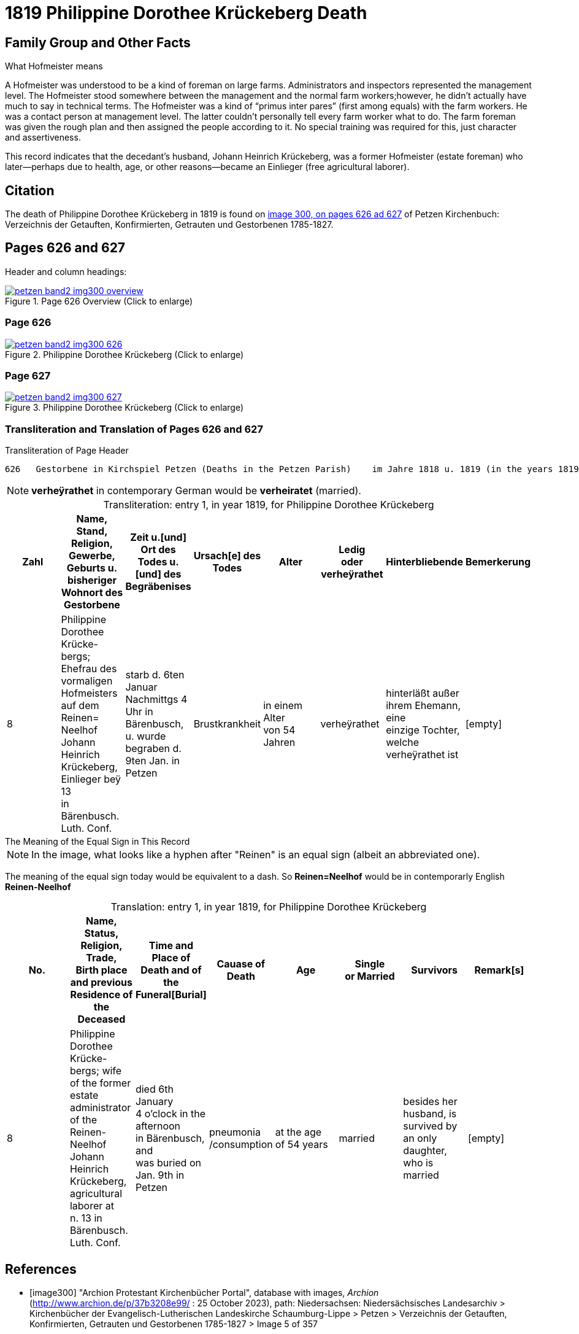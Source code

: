 = 1819 Philippine Dorothee Krückeberg Death
:page-role: doc-width

== Family Group and Other Facts

.What Hofmeister means
****
A Hofmeister was understood to be a kind of foreman on large farms. Administrators and inspectors represented the management level.
The Hofmeister stood somewhere between the management and the normal farm workers;however, he didn't actually have much to say in
technical terms. The Hofmeister was a kind of “primus inter pares” (first among equals) with the farm workers. He was a contact
person at management level. The latter couldn't personally tell every farm worker what to do. The farm foreman was given the rough
plan and then assigned the people according to it. No special training was required for this, just character and assertiveness.
****

This record indicates that the decedant's husband, Johann Heinrich Krückeberg, was a former
Hofmeister (estate foreman) who later--perhaps due to health, age, or other reasons--became an Einlieger (free agricultural laborer). 

== Citation

The death of  Philippine Dorothee Krückeberg in 1819 is found on <<image300, image 300, on pages 626 ad 627>> of Petzen Kirchenbuch: Verzeichnis der Getauften, Konfirmierten, Getrauten und Gestorbenen 1785-1827.

== Pages 626 and 627

Header and column headings:

image::petzen-band2-img300-overview.jpg[title="Page 626 Overview (Click to enlarge)",link=self]

=== Page 626

image::petzen-band2-img300-626.jpg[title="Philippine Dorothee Krückeberg (Click to enlarge)",link=self]

=== Page 627

image::petzen-band2-img300-627.jpg[title="Philippine Dorothee Krückeberg (Click to enlarge)",link=self]

=== Transliteration and Translation of Pages 626 and 627

.Transliteration of Page Header
....
626   Gestorbene in Kirchspiel Petzen (Deaths in the Petzen Parish)    im Jahre 1818 u. 1819 (in the years 1819 and 1819)          626
....
//....
//626   Gestorbene in Kirchspiel Petzen (Deaths in the Petzen Parish)    im Jahre 1818 u. 1819 (in the years 1819 and 1819)          626
//....

[NOTE]
====
**verheÿrathet** in contemporary German would be **verheiratet** (married).
====

[caption="Transliteration: "]
.entry 1, in year 1819, for Philippine Dorothee Krückeberg
[%header,%autowidth,frame="none"]
|===
|Zahl |Name, Stand, Religion, Gewerbe, +
Geburts u. bisheriger Wohnort des +
Gestorbene |Zeit u.[und] Ort des +
Todes u.[und] des +
Begräbenises |Ursach[e] des Todes |Alter |Ledig +
oder verheÿrathet |Hinterbliebende |Bemerkerung

|8
|Philippine Dorothee Krücke- +
bergs; Ehefrau des vormaligen +
Hofmeisters auf dem Reinen= +
Neelhof Johann Heinrich +
Krückeberg, Einlieger beÿ 13 +
in Bärenbusch. Luth. Conf.
|starb d. 6ten Januar +
Nachmittgs 4 Uhr in +
Bärenbusch, u. wurde +
begraben d. 9ten Jan. in +
Petzen
|Brustkrankheit
|in einem Alter +
von 54 Jahren
|verheÿrathet
|hinterläßt außer +
ihrem Ehemann, eine +
einzige Tochter, welche +
verheÿrathet ist 
|[empty]
|===


.The Meaning of the Equal Sign in This Record
****
NOTE: In the image, what looks like a hyphen after "Reinen" is an equal sign (albeit an abbreviated one).

The meaning of the equal sign today would be equivalent to a dash. So **Reinen=Neelhof** would be in contemporarly
English **Reinen-Neelhof**
****

[caption="Translation: "]
.entry 1, in year 1819, for Philippine Dorothee Krückeberg
[%header,%autowidth,frame="none"]
|===
|No. |Name, Status, Religion, Trade, +
Birth place and previous Residence of the +
Deceased |Time and Place of +
Death and of the +
Funeral[Burial] |Cauase of Death |Age |Single +
or Married s|Survivors |Remark[s]

|8
|Philippine Dorothee Krücke- +
bergs; wife of the former +
estate administrator of the Reinen- +
Neelhof Johann Heinrich +
Krückeberg, agricultural laborer at +
n. 13 in Bärenbusch. Luth. Conf. 
|died  6th January +
4 o'clock in the afternoon +
in Bärenbusch, and +
was buried on Jan. 9th in +
Petzen
|pneumonia
/consumption
|at the age +
 of 54 years
|married 
|besides her husband, is +
survived by an only daughter,
who is married
|[empty]
|===



[bibliography]
== References

* [[[image300]]] "Archion Protestant Kirchenbücher Portal", database with images, _Archion_ (http://www.archion.de/p/37b3208e99/ : 25 October 2023), path:
Niedersachsen: Niedersächsisches Landesarchiv > Kirchenbücher der Evangelisch-Lutherischen Landeskirche Schaumburg-Lippe > Petzen > Verzeichnis der Getauften, Konfirmierten, Getrauten und Gestorbenen 1785-1827 > Image 5 of 357

